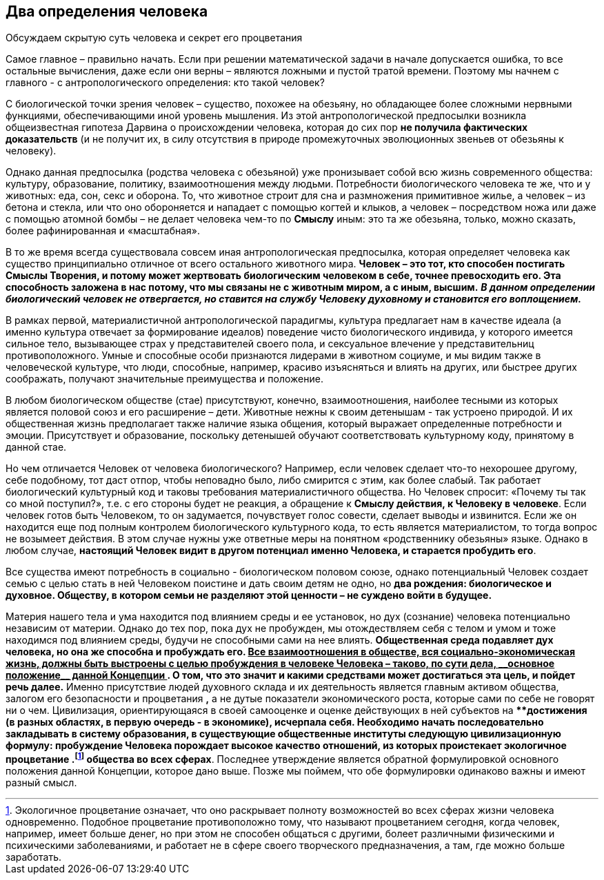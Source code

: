 == Два определения человека

[.lead]
Обсуждаем скрытую суть человека и секрет его процветания

Самое главное – правильно начать. Если при решении математической задачи в начале допускается ошибка, то все остальные вычисления, даже если они верны – являются ложными и пустой тратой времени. Поэтому мы начнем с главного - с антропологического определения: кто такой человек?

С биологической точки зрения человек – существо, похожее на обезьяну, но обладающее более сложными нервными функциями, обеспечивающими иной уровень мышления. Из этой антропологической предпосылки возникла общеизвестная гипотеза Дарвина о происхождении человека, которая до сих пор *не получила фактических доказательств* (и не получит их, в силу отсутствия в природе промежуточных эволюционных звеньев от обезьяны к человеку).

Однако данная предпосылка (родства человека с обезьяной) уже пронизывает собой всю жизнь современного общества: культуру, образование, политику, взаимоотношения между людьми. Потребности биологического человека те же, что и у животных: еда, сон, секс и оборона. То, что животное строит для сна и размножения примитивное жилье, а человек – из бетона и стекла, или что оно обороняется и нападает с помощью когтей и клыков, а человек – посредством ножа или даже с помощью атомной бомбы – не делает человека чем-то по *Смыслу* иным: это та же обезьяна, только, можно сказать, более рафинированная и «масштабная».

В то же время всегда существовала совсем иная антропологическая предпосылка, которая определяет человека как существо принципиально отличное от всего остального животного мира. *Человек – это тот, кто способен постигать Смыслы Творения, и потому может жертвовать биологическим человеком в себе, точнее превосходить его. Эта способность заложена в нас потому, что мы связаны не с животным миром, а с иным, высшим.* *_В данном определении биологический человек не отвергается, но ставится на службу Человеку духовному и становится его воплощением._*

В рамках первой, материалистичной антропологической парадигмы, культура предлагает нам в качестве идеала (а именно культура отвечает за формирование идеалов) поведение чисто биологического индивида, у которого имеется сильное тело, вызывающее страх у представителей своего пола, и сексуальное влечение у представительниц противоположного. Умные и способные особи признаются лидерами в животном социуме, и мы видим также в человеческой культуре, что люди, способные, например, красиво изъясняться и влиять на других, или быстрее других соображать, получают значительные преимущества и положение.

В любом биологическом обществе (стае) присутствуют, конечно, взаимоотношения, наиболее тесными из которых является половой союз и его расширение – дети. Животные нежны к своим детенышам - так устроено природой. И их общественная жизнь предполагает также наличие языка общения, который выражает определенные потребности и эмоции. Присутствует и образование, поскольку детенышей обучают соответствовать культурному коду, принятому в данной стае.

Но чем отличается Человек от человека биологического? Например, если человек сделает что-то нехорошее другому, себе подобному, тот даст отпор, чтобы неповадно было, либо смирится с этим, как более слабый. Так работает биологический культурный код и таковы требования материалистичного общества. Но Человек спросит: «Почему ты так со мной поступил?», т.е. с его стороны будет не реакция, а обращение к *Смыслу действия, к Человеку в человеке*. Если человек готов быть Человеком, то он задумается, почувствует голос совести, сделает выводы и извинится. Если же он находится еще под полным контролем биологического культурного кода, то есть является материалистом, то тогда вопрос не возымеет действия. В этом случае нужны уже ответные меры на понятном «родственнику обезьяны» языке. Однако в любом случае, *настоящий Человек видит в другом потенциал именно Человека, и старается пробудить его*.

Все существа имеют потребность в социально - биологическом половом союзе, однако потенциальный Человек создает семью с целью стать в ней Человеком поистине и дать своим детям не одно, но *два рождения: биологическое и духовное. Обществу, в котором семьи не разделяют этой ценности – не суждено войти в будущее.*

Материя нашего тела и ума находится под влиянием среды и ее установок, но дух (сознание) человека потенциально независим от материи. Однако до тех пор, пока дух не пробужден, мы отождествляем себя с телом и умом и тоже находимся под влиянием среды, будучи не способными сами на нее влиять. *Общественная среда подавляет дух человека, но она же способна и пробуждать его. +++<u>Все взаимоотношения в обществе, вся социально-экономическая жизнь, должны быть выстроены с целью пробуждения в человеке Человека – таково, по сути дела, __основное положение__ данной Концепции </u>+++. О том, что это значит и какими средствами может достигаться эта цель, и пойдет речь далее.* Именно присутствие людей духовного склада и их деятельность является главным активом общества, залогом его безопасности и процветания *,* а не дутые показатели экономического роста, которые сами по себе не говорят ни о чем. Цивилизация, ориентирующаяся в своей самооценке и оценке действующих в ней субъектов на ****достижения**** (в разных областях, в первую очередь - в экономике), исчерпала себя. Необходимо начать последовательно закладывать в систему образования, в существующие общественные институты следующую цивилизационную формулу: ****пробуждение Человека порождает высокое качество отношений, из которых проистекает экологичное процветание .footnote:[Экологичное процветание означает, что оно раскрывает полноту
возможностей во всех сферах жизни человека одновременно. Подобное
процветание противоположно тому, что называют процветанием сегодня,
когда человек, например, имеет больше денег, но при этом не способен
общаться с другими, болеет различными физическими и психическими
заболеваниями, и работает не в сфере своего творческого предназначения,
а там, где можно больше заработать.] общества во всех сферах**. Последнее утверждение является обратной формулировкой основного положения данной Концепции, которое дано выше. Позже мы поймем, что обе формулировки одинаково важны и имеют разный смысл.